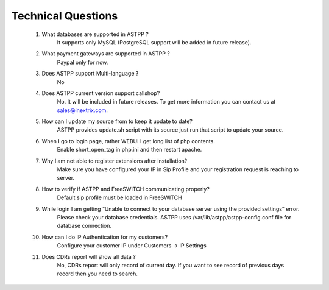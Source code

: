 =========
Technical Questions
=========

  1. What databases are supported in ASTPP ?
      It supports only MySQL (PostgreSQL support will be added in future release).
   
   
  2. What payment gateways are supported in ASTPP ?
      Paypal only for now.


  3. Does ASTPP support Multi-language ?
      No


  4. Does ASTPP current version support callshop?
      No. It will be included in future releases. To get more information you can contact us at sales@inextrix.com.


  5. How can I update my source from to keep it update to date?
      ASTPP provides update.sh script with its source just run that script to update your source.


  6. When I go to login page, rather WEBUI I get long list of php contents.
      Enable short_open_tag in php.ini and then restart apache.


  7. Why I am not able to register extensions after installation?
      Make sure you have configured your IP in Sip Profile and your registration request is reaching to server.


  8. How to verify if ASTPP and FreeSWITCH communicating properly?
      Default sip profile must be loaded in FreeSWITCH


  9. While login I am getting “Unable to connect to your database server using the provided settings” error.
      Please check your database credentials. ASTPP uses /var/lib/astpp/astpp-config.conf file for database connection.


  10. How can I do IP Authentication for my customers?
       Configure your customer IP under Customers -> IP Settings


  11. Does CDRs report will show all data ?
       No, CDRs report will only record of current day. If you want to see record of previous days record then you need 
       to search.

